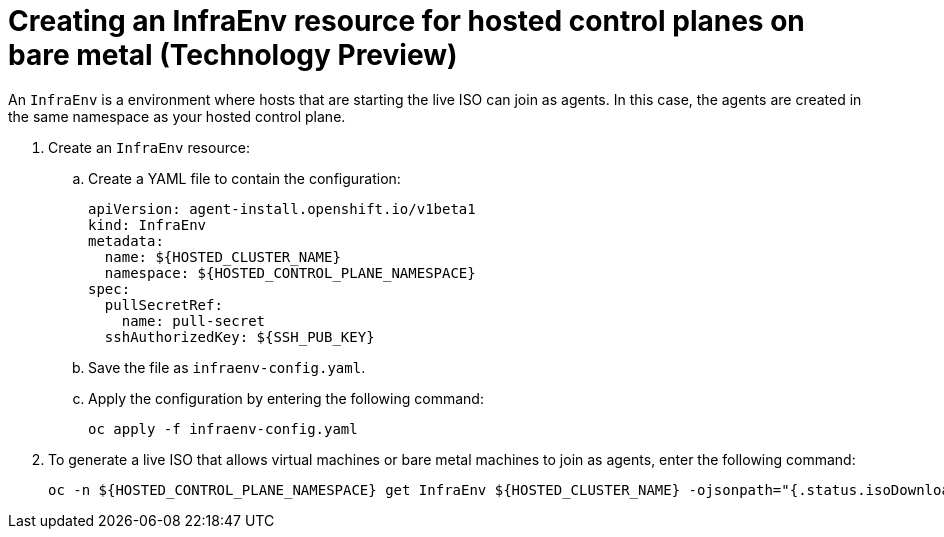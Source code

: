 [#hosted-control-planes-create-infraenv]
= Creating an InfraEnv resource for hosted control planes on bare metal (Technology Preview)

An `InfraEnv` is a environment where hosts that are starting the live ISO can join as agents. In this case, the agents are created in the same namespace as your hosted control plane.

. Create an `InfraEnv` resource:
//lahinson - June 2023 - To make this information easier for users to parse, we need to replace the heredoc syntax with instructions to (1) create the yaml file to define the InfraEnv resource and (2) enter the command to create the InfraEnv resource. Please check my revision for accuracy.

.. Create a YAML file to contain the configuration:
+
[source,yaml]
----
apiVersion: agent-install.openshift.io/v1beta1
kind: InfraEnv
metadata:
  name: ${HOSTED_CLUSTER_NAME}
  namespace: ${HOSTED_CONTROL_PLANE_NAMESPACE}
spec:
  pullSecretRef:
    name: pull-secret
  sshAuthorizedKey: ${SSH_PUB_KEY}
----

.. Save the file as `infraenv-config.yaml`.

.. Apply the configuration by entering the following command:
+
----
oc apply -f infraenv-config.yaml
----

. To generate a live ISO that allows virtual machines or bare metal machines to join as agents, enter the following command:
+
----
oc -n ${HOSTED_CONTROL_PLANE_NAMESPACE} get InfraEnv ${HOSTED_CLUSTER_NAME} -ojsonpath="{.status.isoDownloadURL}"
----